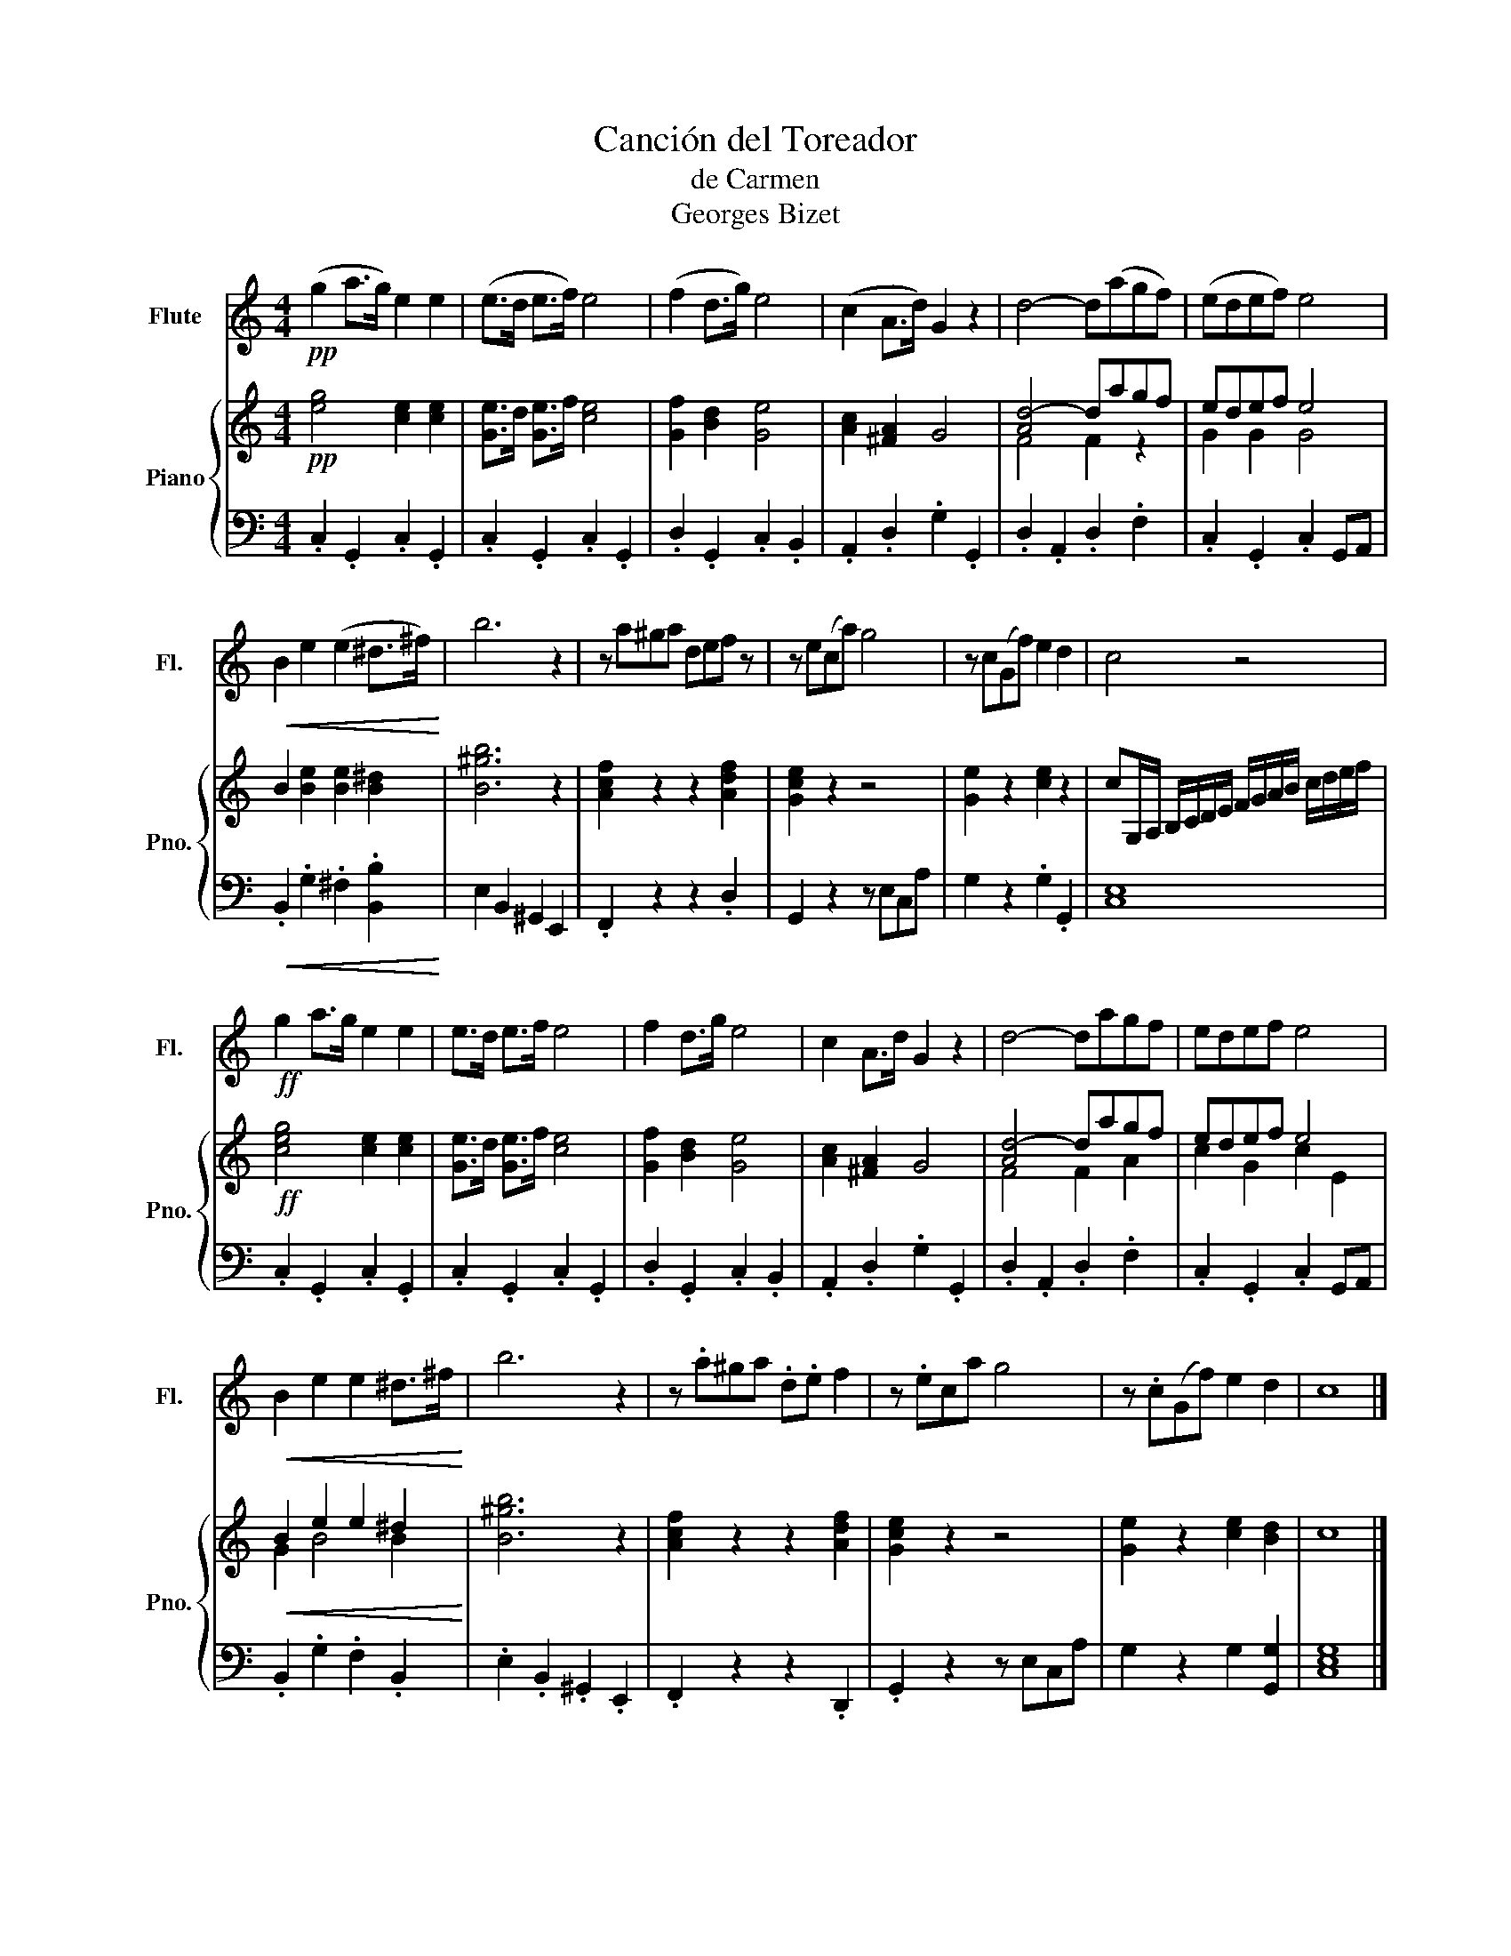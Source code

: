 X:1
T:Canción del Toreador
T:de Carmen
T:Georges Bizet
%%score 1 { ( 2 4 ) | 3 }
L:1/8
M:4/4
K:C
V:1 treble nm="Flute" snm="Fl."
V:2 treble nm="Piano" snm="Pno."
V:4 treble 
V:3 bass 
V:1
!pp! (g2 a>g) e2 e2 | (e>d e>f) e4 | (f2 d>g) e4 | (c2 A>d) G2 z2 | d4- d(agf) | (edef) e4 | %6
!<(! B2 e2 (e2 ^d>^f)!<)! | b6 z2 | z a^ga def z | z e(ca) g4 | z c(Gf) e2 d2 | c4 z4 | %12
!ff! g2 a>g e2 e2 | e>d e>f e4 | f2 d>g e4 | c2 A>d G2 z2 | d4- dagf | edef e4 | %18
!<(! B2 e2 e2 ^d>^f!<)! | b6 z2 | z .a^ga .d.e f2 | z .eca g4 | z .c(Gf) e2 d2 | c8 |] %24
V:2
!pp! [eg]4 [ce]2 [ce]2 | [Ge]>d [Ge]>f [ce]4 | [Gf]2 [Bd]2 [Ge]4 | [Ac]2 [^FA]2 G4 | [Ad-]4 dagf | %5
 edef e4 | B2 [Be]2 [Be]2 [B^d]2 | [B^gb]6 z2 | [Acf]2 z2 z2 [Adf]2 | [Gce]2 z2 z4 | %10
 [Ge]2 z2 [ce]2 z2 | cG,/A,/ B,/C/D/E/ F/G/A/B/ c/d/e/f/ |!ff! [ceg]4 [ce]2 [ce]2 | %13
 [Ge]>d [Ge]>f [ce]4 | [Gf]2 [Bd]2 [Ge]4 | [Ac]2 [^FA]2 G4 | [Ad-]4 dagf | edef e4 | %18
!<(! B2 e2 e2 ^d2!<)! | [B^gb]6 z2 | [Acf]2 z2 z2 [Adf]2 | [Gce]2 z2 z4 | [Ge]2 z2 [ce]2 [Bd]2 | %23
 c8 |] %24
V:3
 .C,2 .G,,2 .C,2 .G,,2 | .C,2 .G,,2 .C,2 .G,,2 | .D,2 .G,,2 .C,2 .B,,2 | .A,,2 .D,2 .G,2 .G,,2 | %4
 .D,2 .A,,2 .D,2 .F,2 | .C,2 .G,,2 .C,2 G,,A,, |!<(! .B,,2 .G,2 .^F,2 .[B,,B,]2!<)! | %7
 E,2 B,,2 ^G,,2 E,,2 | .F,,2 z2 z2 .D,2 | G,,2 z2 z E,C,A, | G,2 z2 .G,2 .G,,2 | [C,E,]8 | %12
 .C,2 .G,,2 .C,2 .G,,2 | .C,2 .G,,2 .C,2 .G,,2 | .D,2 .G,,2 .C,2 .B,,2 | .A,,2 .D,2 .G,2 .G,,2 | %16
 .D,2 .A,,2 .D,2 .F,2 | .C,2 .G,,2 .C,2 G,,A,, | .B,,2 .G,2 .F,2 .B,,2 | .E,2 .B,,2 .^G,,2 .E,,2 | %20
 .F,,2 z2 z2 .D,,2 | .G,,2 z2 z E,C,A, | G,2 z2 G,2 [G,,G,]2 | [C,E,G,]8 |] %24
V:4
 x8 | x8 | x8 | x8 | F4 F2 z2 | G2 G2 G4 | x8 | x8 | x8 | x8 | x8 | x8 | x8 | x8 | x8 | x8 | %16
 F4 F2 A2 | c2 G2 c2 E2 | G2 B4 B2 | x8 | x8 | x8 | x8 | x8 |] %24

